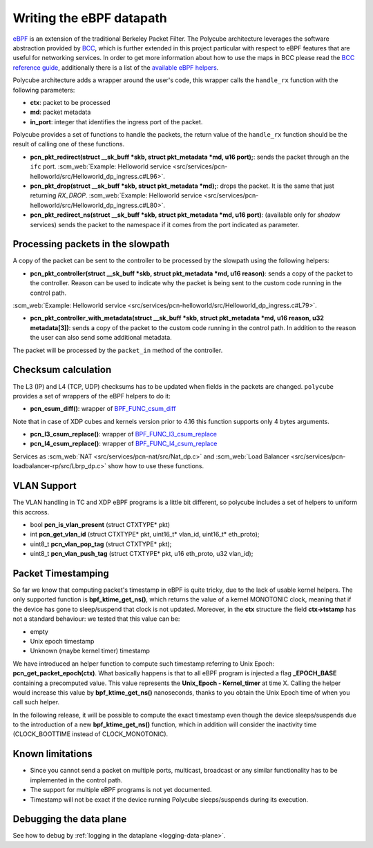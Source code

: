 Writing the eBPF datapath
^^^^^^^^^^^^^^^^^^^^^^^^^

`eBPF <http://cilium.readthedocs.io/en/latest/bpf/>`_ is an extension of the traditional Berkeley Packet Filter.
The Polycube architecture leverages the software abstraction provided by `BCC <https://github.com/iovisor/bcc/>`_, which is further extended in this project particular with respect to eBPF features that are useful for networking services.
In order to get more information about how to use the maps in BCC please read the `BCC reference guide <https://github.com/iovisor/bcc/blob/master/docs/reference_guide.md>`_, additionally there is a list of the `available eBPF helpers <https://github.com/iovisor/bcc/blob/master/docs/kernel-versions.md>`_.

Polycube architecture adds a wrapper around the user's code, this wrapper calls the ``handle_rx`` function with the following parameters:

- **ctx**: packet to be processed
- **md**: packet metadata
- **in_port**: integer that identifies the ingress port of the packet.

Polycube provides a set of functions to handle the packets, the return value of the ``handle_rx`` function should be the result of calling one of these functions.

- **pcn_pkt_redirect(struct __sk_buff *skb, struct pkt_metadata *md, u16 port);**: sends the packet through an the ``ifc`` port. :scm_web:`Example: Helloworld service <src/services/pcn-helloworld/src/Helloworld_dp_ingress.c#L96>`.

- **pcn_pkt_drop(struct __sk_buff *skb, struct pkt_metadata *md);**: drops the packet. It is the same that just returning `RX_DROP`. :scm_web:`Example: Helloworld service <src/services/pcn-helloworld/src/Helloworld_dp_ingress.c#L80>`.

- **pcn_pkt_redirect_ns(struct __sk_buff *skb, struct pkt_metadata *md, u16 port)**: (available only for *shadow* services) sends the packet to the namespace if it comes from the port indicated as parameter.

Processing packets in the slowpath
**********************************

A copy of the packet can be sent to the controller to be processed by the slowpath using the following helpers:

- **pcn_pkt_controller(struct __sk_buff *skb, struct pkt_metadata *md, u16 reason)**: sends a copy of the packet to the controller. Reason can be used to indicate why the packet is being sent to the custom code running in the control path.
:scm_web:`Example: Helloworld service <src/services/pcn-helloworld/src/Helloworld_dp_ingress.c#L79>`.

- **pcn_pkt_controller_with_metadata(struct __sk_buff *skb, struct pkt_metadata *md, u16 reason, u32 metadata[3])**: sends a copy of the packet to the custom code running in the control path. In addition to the reason the user can also send some additional metadata.
 
The packet will be processed by the ``packet_in`` method of the controller.

Checksum calculation
********************

The L3 (IP) and L4 (TCP, UDP) checksums has to be updated when fields in the packets are changed.
``polycube`` provides a set of wrappers of the eBPF helpers to do it:

- **pcn_csum_diff()**: wrapper of `BPF_FUNC_csum_diff <https://git.kernel.org/pub/scm/linux/kernel/git/torvalds/linux.git/commit/?id=7d672345ed295b1356a5d9f7111da1d1d7d65867>`_
Note that in case of XDP cubes and kernels version prior to 4.16 this function supports only 4 bytes arguments.

- **pcn_l3_csum_replace()**: wrapper of `BPF_FUNC_l3_csum_replace <https://git.kernel.org/cgit/linux/kernel/git/torvalds/linux.git/commit/?id=91bc4822c3d61b9bb7ef66d3b77948a4f9177954>`_

- **pcn_l4_csum_replace()**: wrapper of `BPF_FUNC_l4_csum_replace <https://git.kernel.org/cgit/linux/kernel/git/torvalds/linux.git/commit/?id=91bc4822c3d61b9bb7ef66d3b77948a4f9177954>`_

Services as :scm_web:`NAT <src/services/pcn-nat/src/Nat_dp.c>` and :scm_web:`Load Balancer <src/services/pcn-loadbalancer-rp/src/Lbrp_dp.c>` show how to use these functions.

VLAN Support
************

The VLAN handling in TC and XDP eBPF programs is a little bit different, so polycube includes a set of helpers to uniform this accross.

- bool **pcn_is_vlan_present** (struct CTXTYPE* pkt)
- int **pcn_get_vlan_id** (struct CTXTYPE* pkt, uint16_t* vlan_id, uint16_t* eth_proto);
- uint8_t **pcn_vlan_pop_tag** (struct CTXTYPE* pkt);
- uint8_t **pcn_vlan_push_tag** (struct CTXTYPE* pkt, u16 eth_proto, u32 vlan_id);

Packet Timestamping
*******************

So far we know that computing packet's timestamp in eBPF is quite tricky, due to the lack of usable kernel helpers.
The only supported function is **bpf_ktime_get_ns()**, which returns the value of a kernel MONOTONIC clock, meaning that
if the device has gone to sleep/suspend that clock is not updated. Moreover, in the **ctx** structure the field **ctx->tstamp**
has not a standard behaviour: we tested that this value can be:

- empty
- Unix epoch timestamp
- Unknown (maybe kernel timer) timestamp

We have introduced an helper function to compute such timestamp referring to Unix Epoch: **pcn_get_packet_epoch(ctx)**.
What basically happens is that to all eBPF program is injected a flag **_EPOCH_BASE** containing a precomputed value. This value
represents the **Unix_Epoch - Kernel_timer** at time X. Calling the helper would increase this value by **bpf_ktime_get_ns()**
nanoseconds, thanks to you obtain the Unix Epoch time of when you call such helper.

In the following release, it will be possible to compute the exact timestamp even though the device sleeps/suspends due to
the introduction of a new **bpf_ktime_get_ns()** function, which in addition will consider the inactivity time (CLOCK_BOOTTIME instead of CLOCK_MONOTONIC).

Known limitations
*****************
- Since you cannot send a packet on multiple ports, multicast, broadcast or any similar functionality has to be implemented in the control path.
- The support for multiple eBPF programs is not yet documented.
- Timestamp will not be exact if the device running Polycube sleeps/suspends during its execution.


Debugging the data plane
***************************************
See how to debug by :ref:`logging in the dataplane <logging-data-plane>`.